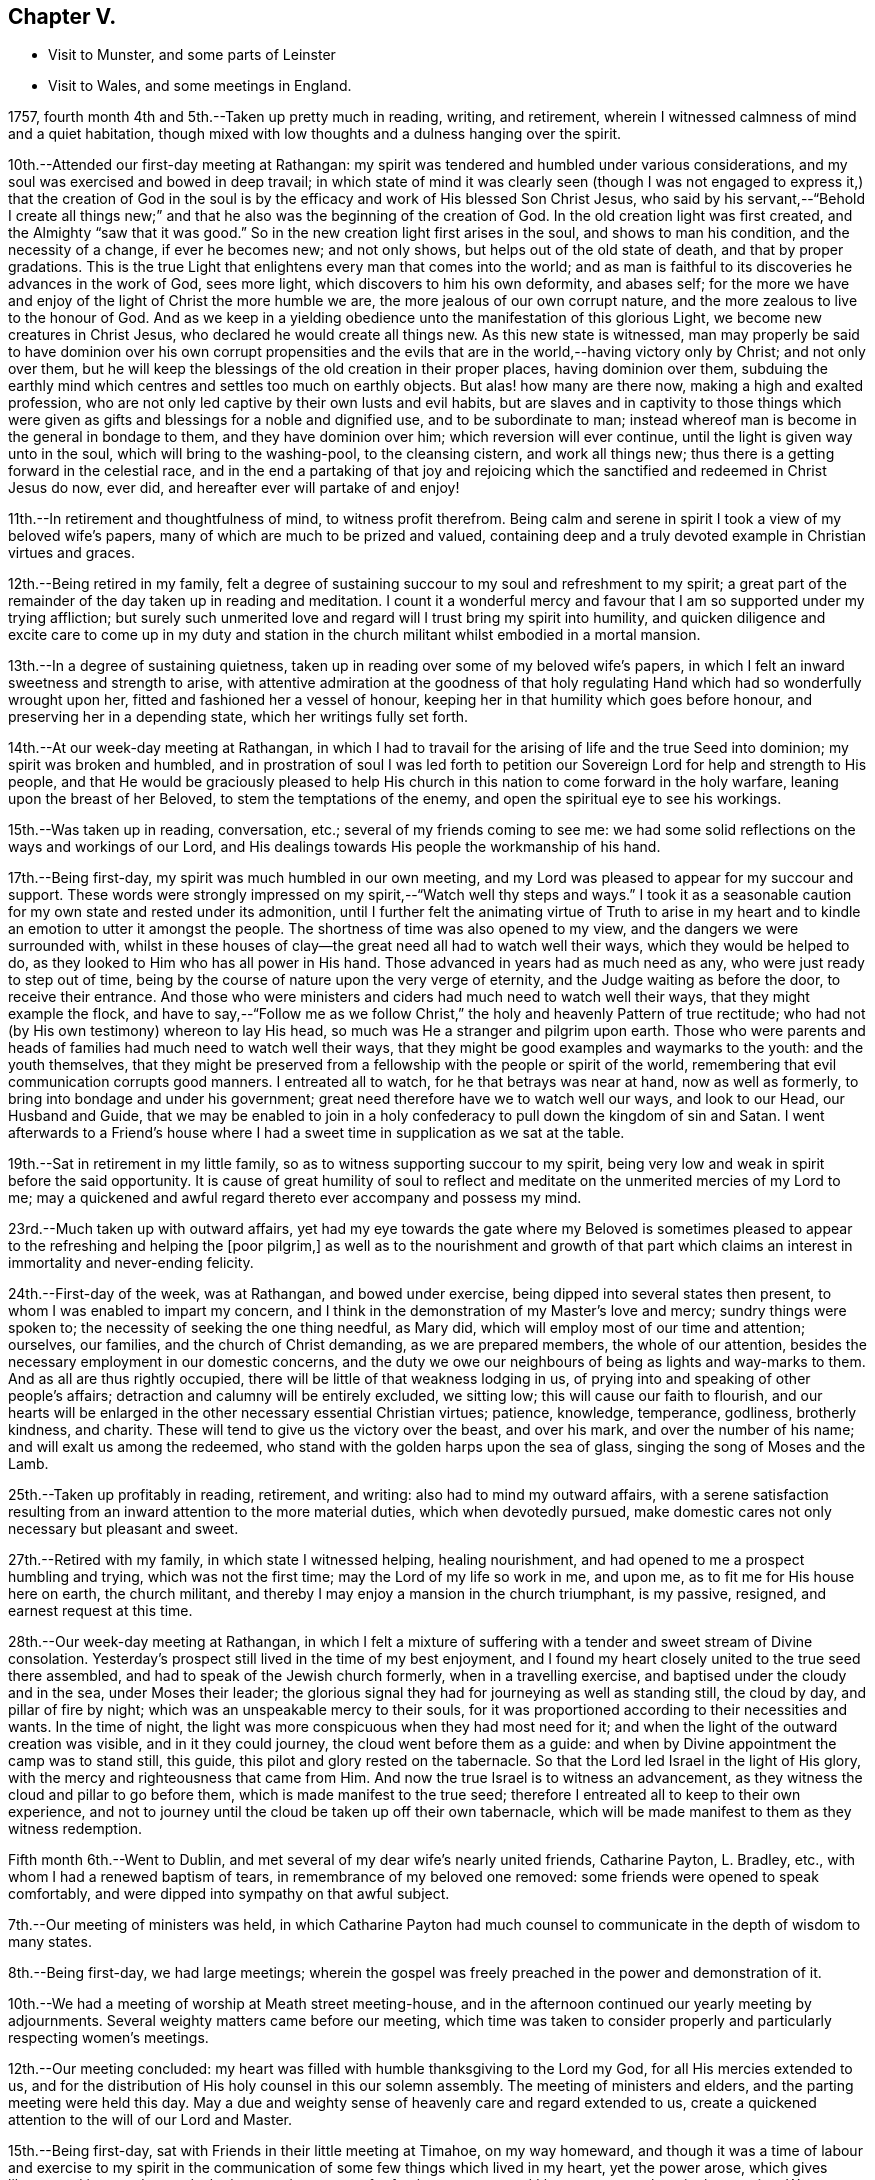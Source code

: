 == Chapter V.

[.chapter-synopsis]
* Visit to Munster, and some parts of Leinster
* Visit to Wales, and some meetings in England.

1757, fourth month 4th and 5th.--Taken up pretty much in reading, writing,
and retirement, wherein I witnessed calmness of mind and a quiet habitation,
though mixed with low thoughts and a dulness hanging over the spirit.

10th.--Attended our first-day meeting at Rathangan:
my spirit was tendered and humbled under various considerations,
and my soul was exercised and bowed in deep travail;
in which state of mind it was clearly seen (though I was not
engaged to express it,) that the creation of God in the soul
is by the efficacy and work of His blessed Son Christ Jesus,
who said by his servant,--"`Behold I create all things new;`"
and that he also was the beginning of the creation of God.
In the old creation light was first created, and the Almighty "`saw that it was good.`"
So in the new creation light first arises in the soul, and shows to man his condition,
and the necessity of a change, if ever he becomes new; and not only shows,
but helps out of the old state of death, and that by proper gradations.
This is the true Light that enlightens every man that comes into the world;
and as man is faithful to its discoveries he advances in the work of God,
sees more light, which discovers to him his own deformity, and abases self;
for the more we have and enjoy of the light of Christ the more humble we are,
the more jealous of our own corrupt nature,
and the more zealous to live to the honour of God.
And as we keep in a yielding obedience unto the manifestation of this glorious Light,
we become new creatures in Christ Jesus, who declared he would create all things new.
As this new state is witnessed,
man may properly be said to have dominion over his own corrupt propensities
and the evils that are in the world,--having victory only by Christ;
and not only over them,
but he will keep the blessings of the old creation in their proper places,
having dominion over them,
subduing the earthly mind which centres and settles too much on earthly objects.
But alas! how many are there now, making a high and exalted profession,
who are not only led captive by their own lusts and evil habits,
but are slaves and in captivity to those things which were
given as gifts and blessings for a noble and dignified use,
and to be subordinate to man;
instead whereof man is become in the general in bondage to them,
and they have dominion over him; which reversion will ever continue,
until the light is given way unto in the soul, which will bring to the washing-pool,
to the cleansing cistern, and work all things new;
thus there is a getting forward in the celestial race,
and in the end a partaking of that joy and rejoicing which the
sanctified and redeemed in Christ Jesus do now,
ever did, and hereafter ever will partake of and enjoy!

11th.--In retirement and thoughtfulness of mind, to witness profit therefrom.
Being calm and serene in spirit I took a view of my beloved wife`'s papers,
many of which are much to be prized and valued,
containing deep and a truly devoted example in Christian virtues and graces.

12th.--Being retired in my family,
felt a degree of sustaining succour to my soul and refreshment to my spirit;
a great part of the remainder of the day taken up in reading and meditation.
I count it a wonderful mercy and favour that I
am so supported under my trying affliction;
but surely such unmerited love and regard will I trust bring my spirit into humility,
and quicken diligence and excite care to come up in my duty and
station in the church militant whilst embodied in a mortal mansion.

13th.--In a degree of sustaining quietness,
taken up in reading over some of my beloved wife`'s papers,
in which I felt an inward sweetness and strength to arise,
with attentive admiration at the goodness of that holy
regulating Hand which had so wonderfully wrought upon her,
fitted and fashioned her a vessel of honour,
keeping her in that humility which goes before honour,
and preserving her in a depending state, which her writings fully set forth.

14th.--At our week-day meeting at Rathangan,
in which I had to travail for the arising of life and the true Seed into dominion;
my spirit was broken and humbled,
and in prostration of soul I was led forth to petition
our Sovereign Lord for help and strength to His people,
and that He would be graciously pleased to help His church in
this nation to come forward in the holy warfare,
leaning upon the breast of her Beloved, to stem the temptations of the enemy,
and open the spiritual eye to see his workings.

15th.--Was taken up in reading, conversation, etc.;
several of my friends coming to see me:
we had some solid reflections on the ways and workings of our Lord,
and His dealings towards His people the workmanship of his hand.

17th.--Being first-day, my spirit was much humbled in our own meeting,
and my Lord was pleased to appear for my succour and support.
These words were strongly impressed on my spirit,--"`Watch well thy steps and ways.`"
I took it as a seasonable caution for my own state and rested under its admonition,
until I further felt the animating virtue of Truth to arise in my
heart and to kindle an emotion to utter it amongst the people.
The shortness of time was also opened to my view,
and the dangers we were surrounded with,
whilst in these houses of clay--the great need all had to watch well their ways,
which they would be helped to do, as they looked to Him who has all power in His hand.
Those advanced in years had as much need as any, who were just ready to step out of time,
being by the course of nature upon the very verge of eternity,
and the Judge waiting as before the door, to receive their entrance.
And those who were ministers and ciders had much need to watch well their ways,
that they might example the flock,
and have to say,--"`Follow me as we follow Christ,`"
the holy and heavenly Pattern of true rectitude;
who had not (by His own testimony) whereon to lay His head,
so much was He a stranger and pilgrim upon earth.
Those who were parents and heads of families had much need to watch well their ways,
that they might be good examples and waymarks to the youth: and the youth themselves,
that they might be preserved from a fellowship with the people or spirit of the world,
remembering that evil communication corrupts good manners.
I entreated all to watch, for he that betrays was near at hand, now as well as formerly,
to bring into bondage and under his government;
great need therefore have we to watch well our ways, and look to our Head,
our Husband and Guide,
that we may be enabled to join in a holy confederacy to
pull down the kingdom of sin and Satan.
I went afterwards to a Friend`'s house where I had a
sweet time in supplication as we sat at the table.

19th.--Sat in retirement in my little family,
so as to witness supporting succour to my spirit,
being very low and weak in spirit before the said opportunity.
It is cause of great humility of soul to reflect and
meditate on the unmerited mercies of my Lord to me;
may a quickened and awful regard thereto ever accompany and possess my mind.

23rd.--Much taken up with outward affairs,
yet had my eye towards the gate where my Beloved is sometimes pleased
to appear to the refreshing and helping the +++[+++poor pilgrim,]
as well as to the nourishment and growth of that part which
claims an interest in immortality and never-ending felicity.

24th.--First-day of the week, was at Rathangan, and bowed under exercise,
being dipped into several states then present,
to whom I was enabled to impart my concern,
and I think in the demonstration of my Master`'s love and mercy;
sundry things were spoken to; the necessity of seeking the one thing needful,
as Mary did, which will employ most of our time and attention; ourselves, our families,
and the church of Christ demanding, as we are prepared members,
the whole of our attention, besides the necessary employment in our domestic concerns,
and the duty we owe our neighbours of being as lights and way-marks to them.
And as all are thus rightly occupied,
there will be little of that weakness lodging in us,
of prying into and speaking of other people`'s affairs;
detraction and calumny will be entirely excluded, we sitting low;
this will cause our faith to flourish,
and our hearts will be enlarged in the other necessary essential Christian virtues;
patience, knowledge, temperance, godliness, brotherly kindness, and charity.
These will tend to give us the victory over the beast, and over his mark,
and over the number of his name; and will exalt us among the redeemed,
who stand with the golden harps upon the sea of glass,
singing the song of Moses and the Lamb.

25th.--Taken up profitably in reading, retirement, and writing:
also had to mind my outward affairs,
with a serene satisfaction resulting from an
inward attention to the more material duties,
which when devotedly pursued,
make domestic cares not only necessary but pleasant and sweet.

27th.--Retired with my family, in which state I witnessed helping, healing nourishment,
and had opened to me a prospect humbling and trying, which was not the first time;
may the Lord of my life so work in me, and upon me,
as to fit me for His house here on earth, the church militant,
and thereby I may enjoy a mansion in the church triumphant, is my passive, resigned,
and earnest request at this time.

28th.--Our week-day meeting at Rathangan,
in which I felt a mixture of suffering with a
tender and sweet stream of Divine consolation.
Yesterday`'s prospect still lived in the time of my best enjoyment,
and I found my heart closely united to the true seed there assembled,
and had to speak of the Jewish church formerly, when in a travelling exercise,
and baptised under the cloudy and in the sea, under Moses their leader;
the glorious signal they had for journeying as well as standing still, the cloud by day,
and pillar of fire by night; which was an unspeakable mercy to their souls,
for it was proportioned according to their necessities and wants.
In the time of night, the light was more conspicuous when they had most need for it;
and when the light of the outward creation was visible, and in it they could journey,
the cloud went before them as a guide:
and when by Divine appointment the camp was to stand still, this guide,
this pilot and glory rested on the tabernacle.
So that the Lord led Israel in the light of His glory,
with the mercy and righteousness that came from Him.
And now the true Israel is to witness an advancement,
as they witness the cloud and pillar to go before them,
which is made manifest to the true seed;
therefore I entreated all to keep to their own experience,
and not to journey until the cloud be taken up off their own tabernacle,
which will be made manifest to them as they witness redemption.

Fifth month 6th.--Went to Dublin,
and met several of my dear wife`'s nearly united friends, Catharine Payton, L. Bradley,
etc., with whom I had a renewed baptism of tears,
in remembrance of my beloved one removed: some friends were opened to speak comfortably,
and were dipped into sympathy on that awful subject.

7th.--Our meeting of ministers was held,
in which Catharine Payton had much counsel to
communicate in the depth of wisdom to many states.

8th.--Being first-day, we had large meetings;
wherein the gospel was freely preached in the power and demonstration of it.

10th.--We had a meeting of worship at Meath street meeting-house,
and in the afternoon continued our yearly meeting by adjournments.
Several weighty matters came before our meeting,
which time was taken to consider properly and particularly respecting women`'s meetings.

12th.--Our meeting concluded:
my heart was filled with humble thanksgiving to the Lord my God,
for all His mercies extended to us,
and for the distribution of His holy counsel in this our solemn assembly.
The meeting of ministers and elders, and the parting meeting were held this day.
May a due and weighty sense of heavenly care and regard extended to us,
create a quickened attention to the will of our Lord and Master.

15th.--Being first-day, sat with Friends in their little meeting at Timahoe,
on my way homeward,
and though it was a time of labour and exercise to my spirit in the
communication of some few things which lived in my heart,
yet the power arose, which gives liberty;
and it proved towards the latter end a season of refreshment to me,
and I hope to some others in the meeting.
Went afterwards to see a friend and relation indisposed,
who seemed to me to be in a sweet frame of spirit,
and preparing fast for the kingdom of rest.

16th.--Returned home to my family, and found all things well through holy Goodness.

27th. Went to Edenderry, and was at the meeting of ministers,
in which sweet counsel was imparted,
and encouragement given to some different states and conditions;
who have had intelligence opened, yet are afraid to receive it as true,
lest the adversary should mix some of his subtle injections,
gilding them with beautiful and fair colours,
and thereby to deceive as in the appearance of an angel of light;
from which may my Lord ever preserve my soul.

Sixth month 9th.--Was at our week-day meeting at Rathangan,
which was poor and barren to me,
and it continued a meeting of much exercise to my spirit.
In the evening looked into several papers that belonged to my dear deceased wife,
which tended to revive my mind, which was before much depressed.

10th. Poor and barren in the early part of the day and reflecting
much on a prospect I have had some time ago opened to me,
which this day appears clothed with many dangers and difficulties,
hills and mountains of height and weight appearing as bars and obstructions.

12th.--Was at Baltiboys meeting, which was small and a hard one:
several broken sentences opened to my mind which I dropped to them,
and found them hard to utter: came home in a degree of peace,
though I felt much suffering there.

13th.--In poverty of spirit, and very weak as to inward strength and comfort.

14th.-For a small portion of time this day felt a degree of tenderness to affect my
spirit with a clear sight and sense of many weaknesses and wants attending,
which bowed my spirit;
and desires were raised for my perseverance in stability and the way of righteousness.

16th.--Our week-day meeting at Rathangan, which mostly proved a laborious season,
yet my soul nourishingly partook of a sweet stream of, life,
which quickened deep supplication to the God of true consolation,
for the upholding and building up in a true humble and living dependence on him,
and on the arm of his power.

23rd.--Set out in order to pay a visit to Friends in some parts of this province,
and in the province of Munster, which I had, for some time past,
believed to be a duty incumbent on me.

24th.--Was at a meeting in Dublin; went from thence to Wicklow to the province meeting,
and so proceeded to the county of Wexford: visited all the meetings in that county,
and in the province of Munster.
The virtue of Truth rose into dominion many times,
and my soul was deeply bowed under the renewed experience of the mercy of my Lord,
richly extended to me in this journey.

[.embedded-content-document.letter]
--

[.letter-heading]
To Richard and Elizabeth Shackleton

[.signed-section-context-open]
Wicklow, Sixth month 25th, 1757.

[.salutation]
My Dear Friends,

I am not altogether insensible of the
weight of the trial you have of late passed through,
in the loss of your released happy little one,
and the commotion of your family by the distemper +++[+++small-pox;]
but let us count them all as visitations of a God of mercy,
who knows what to administer to his creatures, how and when.
My sympathy with you is great, my desires for you are strong,
and my salutation is to you in the bowels of unfeigned love,
with this request,--stand in the patience,
look with diligent attention to the Source and Spring of
unbounded mercy that suffers us to pass through such siftings,
in order to fasten and establish our faith in His all-powerful arm;
which must be entirely leaned upon, if we expect to be held up in trials of every kind,
which are and must be our portion whilst in a state of pilgrimage.

Ah! my dear friends in the covenant of life and peace,
in poor tried me you have an example of the instability
of all temporary favours and blessings,
in the fruition of the ultimate of my desires and expectations,
so far as could be enjoyed in such an union as ours;
but all was cancelled by the removal of my memorable friend!
Well, my heart is brought to that state of resignation,
as to praise that Hand with which I was smitten; and to crave yet more stripes,
if it be for my refinement and enlargement in boundless love,
and the attraction of my soul to never ending enjoyment.
I cannot write much: I conceive I am in the way of my duty in saying thus much;
and may add, I am following, I trust, my Leader,
in visiting some meetings in this and the province of Munster,
where I expect trials and besetments; but my hope is in my Lord.

I shall be glad of a few lines from you if you think me worthy of them,
either at Waterford, Cork, or Limerick,
and salute you unfeignedly in a degree of my Father`'s love, and am your real friend,

[.signed-section-signature]
Samuel Neale.

--

After an absence of six weeks and three days, I returned home, 8th of eighth month,
fully satisfied that I had been in the way of my duty: with this resolution,
to be willing always to trust in my Master,
and follow his directions as clearly made manifest,
because my soul has indeed felt the reward that attends obedience.

Eighth month 9th.--I am sensible of a degree of calmness and sweetness,
which renders solitude delightsome.

10th.--Engaged in retrospecting my late journey,
and attending upon that which replenishes and sweetens every bitter cup.

12th and 13th.--Was easy and free in spirit, pondering on the works of my Master;
I had to look into the beautiful reward that attends obedience,
and what a glorious experience it is to die in a state of acceptance with our God.

16th.--In a degree of profitable quietude, engaged in reading, writing, etc.,
sometimes I witnessed a painful clothing of spirit, which I trust is for my refining.
Wrote to J. G. in the evening respecting a poor prodigal who wants to be restored.
"`If thou seest the oppression of the poor,
and violent perverting of judgment and justice in a province, marvel not at the matter:
for He that is higher than the highest regardeth,
and there be higher than they.`"--(Ecc. 5:8)

20th.--Set forward towards Dublin, and took Baltiboys in my way;
and on the 21st was at the meetings in that city,
in which my Master endued me with strength to deliver
what was laid on me with a degree of authority,
in which I had to speak to various states in a sharp testimony,
the wicked and openly profane, the worldly-minded,
and also those who had gifts and were as servants once
occupied and engaged in the great Master`'s service,
but now were fallen asleep and at ease.
I had peace administered for my labour amongst.the people,
and had also the censures of some of them for my pains.

Ninth month 1st.--Our week-day meeting at Rathangan;
in which I felt a close combat to keep to that inwardness and
emptiness of my own thoughts that leads to fulness and fruition.

9th and 10th.--Measurably composed and quiet in the enjoyment of sweet peace;
taken up during a portion of each day in reading and reflection,
I trust forwarding the progress of the immortal spirit in the spiritual race.

17th.--We held our province meeting;
which was measurably owned with our heavenly Father`'s favourable notice:
the meeting for business was comfortable,
several members speaking from a ripened concern and a right regulated zeal.
In the evening had a comfortable opportunity at J. C.`'s,
with his family and divers others; the virtue of Truth was generally felt to flow,
which humbled our hearts, and from thence salutary counsel flowed.

Tenth month 9th.--Being first-day, I was at our meeting at Rathangan,
in which I had exercise and service:
the state of the blind man who sat by the way and begged,
was opened to the view of my understanding;--that our Lord healed by
spitting on the ground and making clay of the spittle,
and anointing his eyes bid him go and wash in the pool of Siloam,
which he accordingly did and received sight.
He had faith in our Lord`'s direction, and therefore was restored:
and now in this gospel day, which is a spiritual dispensation,
we must expect salvation by obedience to the dictates of the Spirit of Truth,
and the inward anointing of the eye of the soul,
which when opened sees things in a true light.
For now we are not to look for an outward Christ and outward miracles,
but "`Christ within the hope of glory.`"
The apostle was fully of this mind, when he says,
"`Henceforth know we no man after the flesh;
for though we have known Christ after the flesh,
yet now henceforth know we him so no more:`" for now he appears the second
time in the hearts of the regenerated souls without sin unto salvation.
Several things respecting the restoration of the blind man I had to speak to,
making comparisons in a spiritual manner;
and the meeting ended in a sweet frame I believe in the sense of the generality.

11th.--Third-day, felt the humbling virtue of my Lord`'s love to be about my tent,
as a new visitation of his mercy,
which wrought a thorough willingness in me to be anything or nothing,
to pass through exercise and conflicts, to visit his seed,
and to approve myself in his service;
unto whom in the riches of his mercy he graciously called,
when in a destitute and forlorn state: former prospects were opened,
and my mind fitted to go and meet some of my brethren, and visit Moate monthly meeting.

18th.--Returned home from visiting Moate monthly meeting.
The company of my dear friend and companion Abraham Shackleton was profitable,
and his service acceptable; his conduct preaches louder than his words,
and his savoury expressions on many occasions,
show him to be an inward and spiritual worshipper,
carrying the seal that manifests him to be one of Wisdom`'s children,
whose nourishment is from the Fountain of immortality.

19th.--Our monthly meeting held at Edenderry;
where I felt liberty of speech as well as matter to communicate,
which I believe was suitable to the states of the people:
the savour of life was precious, and the meeting ended in a good degree of sweetness,
and an enlargement of peace and ease of spirit was my portion.
I had to speak of the dominion and rule of Christ our Head,
and the subjection as well as fidelity in which his officers,
soldiers and subjects ought to be to his laws and administration,
void of partiality or fear, as Shadrach, Meshech and Abednego manifested,
as well as Daniel; though temporal laws were made against them,
to prohibit their obedience to their King and Lord, yet they remained unshaken,
and were rewarded with preservation and deliverance.
So will all those sons and subjects that come up in their religious duties,
conscientiously adhering to the dictates of his Spirit, which ever gives the victory.

23rd.--Went to Edenderry with William Bragg; it proved a large meeting,
but in my sense a low one,--cold raw spirits covered by indifference,
bringing death with them to the meeting-place;
unacquainted with a religious exercise at home,
the same ignorance accompanies them even in the solemn meeting,
by which the righteous seed is oppressed,
and the true worshipper loaded with pain very often.

May the Lord of sufficiency immediately stir up these formal pretenders,
and lay on them his judgments; that the transgressing part may be purified,
and the precious seed set at liberty and be in dominion.

Eleventh month 16th.--A meeting was appointed at Dublin
for those who attended the funeral of S. S.,
deceased, at which was a great gathering: my spirit was concerned and exercised;
there were several of my old acquaintances there; but Truth stood in dominion over all,
strength and utterance were granted, for which and all other mercies afforded,
may my spirit reverence and bow at the footstool of my gracious Lord,
Benefactor and King, whose authority accompanies his poor depending children,
and his own strength animates them to sing his praise.

20th.--Was at Rathangan meeting,
in which I felt the supplies of life flowing from the fountain,
and was animated to exhort my brethren;--the words of
the prophet Micah (vi. 9,) took hold of my spirit,
"`The Lord`'s voice crieth to the city,`" etc.;
to which I was enabled to speak in a good degree of authority;
the tendering life arose in the meeting, and the spirits of a remnant were comforted.

27th.--First-day was at Rathangan meeting,
where I felt a laborious exercise and heavy weight,
being baptized into some states there;
my Master enabled me to speak to them in a degree of power,
but the arising of it was not as high in dominion as at some other seasons,
yet eased my spirit.
The passage in Scripture of the people that attended at
the pool of Bethesda came before me to speak of:
they waited for the water to be moved by the angel,
and whosoever stepped in immediately after, witnessed health and healing.
To me it appeared clear, that the way for us to be enabled to get in at the strait gate,
and to advance in the narrow way, was to witness the healing water of repentance.
This gives us strength and fortitude to pass in at the strait gate,
which is indeed too strait for the impenitent sinner to lug along his load of sins,
and the way too narrow.
It is a point of great wisdom to begin right;
for there are many paths pointed out by the devil and his agents,
to lull people asleep in respect to the great work.
Some advance in one path and some in another; formality enters one,
pride and ostentation another, riches and worldly-mindedness another,
and yet all going wrong; for the guide in those paths allows liberties and indulgences,
which the true and heavenly Guide does not admit of in those he guides, and +++[+++which]
will not allow an advancement until washed by repentance, until cleansed by judgment.
Then there is a journeying forward, the perception of the Guide increased,
the light and the experience are enlarged; for the path becomes more shining still:
the nearer we come to the heavenly city, the more are the glory and light revealed,
as we permit nothing to eclipse it.
Therefore may all first witness being washed,
that they may enter with clean feet into this holy gate;
which though strait and the way narrow, leads to the city of the great King;
where the faithful and believing have entrance and sing the song of praise.

29th.--Retired in my family,
and witnessed a low travailing season,--hard work to get down to the pure seed;
which at length I mercifully witnessed, and also the openings of wisdom in degree,
which seasoned and sweetened my poor empty spirit.

Twelfth month 6th.--Being third-day I sat down with my little family,
and witnessed a measure of consolating goodness extended to us; the shortness of time,
and the incontestible truth of coming nearer every hour to our change,
were solemn reflections and truly interesting.
My mind was very low, and my spirit pained before the said opportunity.

9th.--Set forward towards the province meeting, and lay at Ballitore that night;
in the evening we had a sweet opportunity there, filled with instruction.

10th and 11th.--Attending the meetings, which were satisfactory and profitable:
John Alderson +++[+++from England]
had good service for his Master.

13th.--Had a meeting at Kilconner, at Samuel Watson`'s, which was a good meeting to me;
and several states were reached: in the evening had a good opportunity with the family.
In this family I observed a sweet harmony between the
head and all ranks of inferior classes,
that is, between the master and the rest of the family, wife, son, and servants,
which was very beautiful; they seemed to know their places, and how to keep in them;
the savour of life was amongst them, and the virtue of the grace of love was about them.

19th.--Spent at my own house in an agreeable composure; R. S., J. M.,
and several of my relations spent the day with me,
and in the evening we dropped into retirement,
and witnessed a sweet cementing opportunity;
a living supplication was quickened in my heart which I had to put up for our growth,
stability and preservation.

21st.--Passed in retirement, and taken up with writing, reading and meditation.

22nd.--Being a week-day meeting, attended, and felt therein a measure of supporting help;
which after constant wading,
arose to a strong supplication to our great Master for
the continuance of holy protection and preservation,
and the enlargement of wisdom in the souls of mankind,
those of superior ranks as well as inferior; kings, princes,
and judges,--that ambition`'s crest might be bowed down,--that a stop
might be put to the shedding of blood,--hostile invasions checked,
and the spreading of the gospel influence witnessed;
that those places that now appear as a wilderness,
through the rage and ambition of princes,
may become as a fruitful field and as the garden of the
Lord;--that righteousness and peace may kiss each other,
and mercy and truth flourish in the land!

1758,
Second month 29th.--Left my own home to accompany John Alderson (from
England) and several other Friends to the quarterly meeting in Ulster,
and was at Coothill meeting, which being in a very low way respecting the discipline,
we imparted to them what occurred to us for their help and consideration.
From thence we went towards the quarterly meeting, which proved satisfactory,
and we became refreshed in our spirit, one in another.
After which Abraham Shackleton and I accompanied John Alderson towards Londonderry,
visiting both the families and meetings which constitute that quarterly meeting,
and I returned home in peace,
where I found my family well and my affairs in good order,--thanks be
ascribed to the great Watchman and Shepherd of Israel,
who sleeps not by day nor slumbers by night.

3rd.--Went to our province meeting and returned home the 6th, humbled in spirit,
with my eye to my great Master;
whom I think I am willing to follow in weakness as well as in strength.

8th.--Measurably enjoying a serene quiet,
and engaged in looking into the state of the mind.
Having had a prospect for some time past, of paying a religious visit to Wales,
and some parts of England, and the time now drawing near,
quickens a diligence to leave my concerns in such a
state of regularity as may be easy to my mind;
but my principal object is the discharge of my duty,
that I may do the day`'s work in the day time, manifesting,
that I prefer the cause of Jerusalem before my chiefest joy.

Was at our week-day meeting,
where I parted with my friends in a sense of the flowing of
the strengthening stream of life`'s nourishment;
and in the uniting efficacy of its virtue,
had to praise the Lord God of Sabaoth in the demonstration of his opening power.
Left home in order to pay a religious visit to some part of England and Wales,
in obedience to what I believed to be my duty;
and staying a few days at Dublin to take leave of my friends there,
I crossed over to Liverpool on the 24th, and came to Warrington on the 27th,
where I lodged at Samuel Fothergill`'s,
in whose company I had satisfaction administered to my poor weary spirit.
On the 29th, was at Manchester meeting, which to me was low and poor,
yet felt the arising of peace.
When we have but a little strength we can do but little,
and when we have none may we be still, so far as is required of us;
and passively rest resigned to the Lord, who fills the clouds.
Passing on by Coalbrookdale, Leominster, Pennplace, and Swansea,
was at the yearly meeting for Wales, held at Chepstow the 12th and 13th of fourth month.
The meetings were large, and the testimony +++[+++of Truth]
went freely forth with demonstration and power; my mind was low and baptized,
but the strength of my Lord was to be felt, which bore me up.
The 14th, we crossed the ferry towards Bristol, where I attended the yearly meeting,
and stayed there visiting Friends and meetings some days.

Fifth month 1st.--Was at the men`'s meeting,
where I had a short testimony to bear against seniority of years or superiority of
wealth being qualifications to act for the Lord of sufficiency,
who works by wisdom in his church and members,
and brings them under such regulation as makes them slow to speak.
In this city there is a topping people, high in notion, rich in wealth;
to whom the testimony of Truth has gone forth strongly and clearly;
several of the youth have been reached;
unto these I trust the Lord of the harvest will add a blessing,
by helping them forward in obedience.

The 2nd.--Went to Frenchay, where the quarterly meeting for Gloucestershire was held,
accompanied by my dear friends Mordecai Yarnall and Samuel Emlen +++[+++from America;]
after which took meetings in my way to London:
here I attended the yearly meeting from the 15th to the 20th;
in which great unanimity appeared in conducting the affairs thereof,
and reverential gladness diffused itself through the living members:
in our parting meeting the dominion of life was witnessed.
The 21st, being first-day, I was at Devonshire House meetings--easing to my spirit,
which mostly during this meeting was clothed with sadness and girded with, pain;
this however I trust will work for good, and centre in patience.
26th, was at Gracechurch street meeting, which was somewhat easing to my mind,
though I had nothing to offer in it.

On the 29th of fifth month was at the quarterly
meeting at Colchester for the county of Essex,
in which I was concerned, both in the meeting for worship and discipline,
to bear my testimony to the Truth, of which we make profession;
and in support of some branches of our Christian testimony,
too much slighted and violated in that county: this day felt peace to abound.
Next day, in the meeting of ministers and elders, also in that for worship,
I had some service; but did not feel so much peace to flow in my heart as yesterday,
not taking sufficient time in delivering my testimony, which has often hurt me,
and left my mind sensible of mismanaging the work assigned: but, I trust,
the Lord my God will remedy this infirmity by keeping me in a holy fortitude,
granting confidence in the openings of the Word of life, which, indeed,
is the only true rectifier of every disorder of the mind,
both in conception and expression.
Grant me, O! my God, victory over this infirmity,
that I may more and more honour and glorify thy name!

After attending the quarterly meetings of Woodbridge, Norwich, Lincoln, and York,
with other meetings in the way,
I was on the 7th of seventh month at the quarterly meeting at Kendal.
That honourable elder, James Wilson, was there, in his eighty-third year;
whose living counsel in testimony was very refreshing,
and he appeared in the strength of a young man.
He told me of a meeting he was at in London, with Thomas Wilson,
where was a great concourse of people,
and amongst them two persons of high rank in the world,
who sat very attentively while a Friend was speaking,
and seemed to like what was delivered; but when Thomas stood up, being old, bald,
and of a mean appearance, they despised him; and one said to the other; "`Come, my lord,
let us go, for what can this old fool say?`"
"`No,`" said the other; "`let us stay, for this is Jeremiah the prophet,
let us hear him:`" so, as Thomas went on, the life arose, and the.
power got into dominion, which tendered one of them in a very remarkable manner;
the tears flowed in great plenty from his eyes, which he strove in vain to hide.
After Thomas had sat down, this person stood up,
and desired he might be forgiven of the Almighty,
for despising the greatest of His instruments under heaven, or in His creation.
